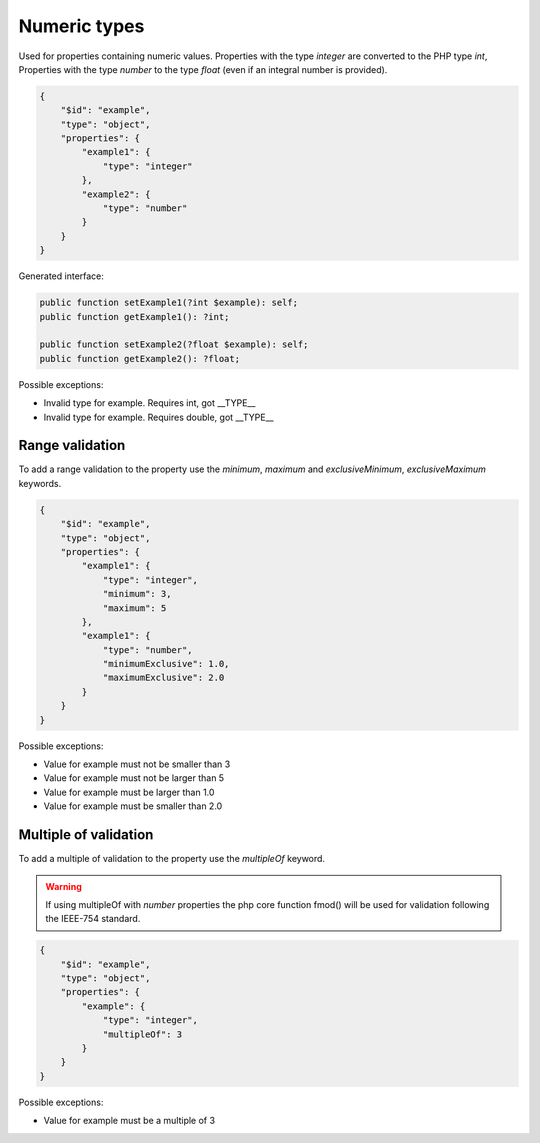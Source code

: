 Numeric types
=============

Used for properties containing numeric values. Properties with the type `integer` are converted to the PHP type `int`, Properties with the type `number` to the type `float` (even if an integral number is provided).

.. code-block:: json

    {
        "$id": "example",
        "type": "object",
        "properties": {
            "example1": {
                "type": "integer"
            },
            "example2": {
                "type": "number"
            }
        }
    }

Generated interface:

.. code-block:: php

    public function setExample1(?int $example): self;
    public function getExample1(): ?int;

    public function setExample2(?float $example): self;
    public function getExample2(): ?float;

Possible exceptions:

* Invalid type for example. Requires int, got __TYPE__
* Invalid type for example. Requires double, got __TYPE__

Range validation
-----------------

To add a range validation to the property use the `minimum`, `maximum` and `exclusiveMinimum`, `exclusiveMaximum` keywords.

.. code-block:: json

    {
        "$id": "example",
        "type": "object",
        "properties": {
            "example1": {
                "type": "integer",
                "minimum": 3,
                "maximum": 5
            },
            "example1": {
                "type": "number",
                "minimumExclusive": 1.0,
                "maximumExclusive": 2.0
            }
        }
    }

Possible exceptions:

* Value for example must not be smaller than 3
* Value for example must not be larger than 5
* Value for example must be larger than 1.0
* Value for example must be smaller than 2.0

Multiple of validation
----------------------

To add a multiple of validation to the property use the `multipleOf` keyword.

.. warning::

    If using multipleOf with `number` properties the php core function fmod() will be used for validation following the IEEE-754 standard.

.. code-block:: json

    {
        "$id": "example",
        "type": "object",
        "properties": {
            "example": {
                "type": "integer",
                "multipleOf": 3
            }
        }
    }

Possible exceptions:

* Value for example must be a multiple of 3